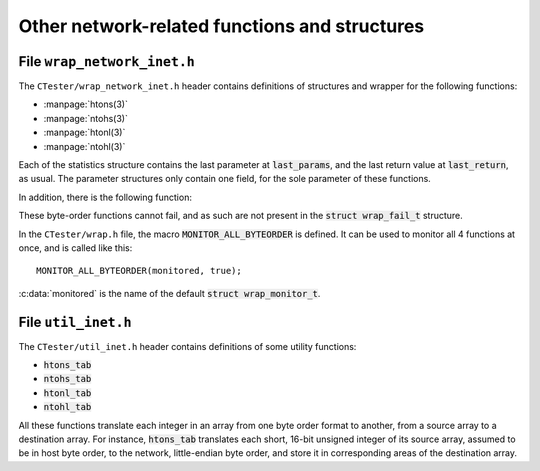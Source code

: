 .. _wrap_util_inet:

==============================================
Other network-related functions and structures
==============================================

.. _wrap_inet_functions:

File ``wrap_network_inet.h``
============================

The ``CTester/wrap_network_inet.h`` header contains definitions of structures
and wrapper for the following functions:

- :manpage:`htons(3)`
- :manpage:`ntohs(3)`
- :manpage:`htonl(3)`
- :manpage:`ntohl(3)`

Each of the statistics structure contains the last parameter at :code:`last_params`,
and the last return value at :code:`last_return`, as usual.
The parameter structures only contain one field, for the sole parameter
of these functions.

In addition, there is the following function:

.. c:function:: void reinit_network_inet_stats()

   Reset the statistics for each of these functions.

These byte-order functions cannot fail, and as such are not present
in the :code:`struct wrap_fail_t` structure.

In the ``CTester/wrap.h`` file, the macro :code:`MONITOR_ALL_BYTEORDER` is defined.
It can be used to monitor all 4 functions at once, and is called like this::

    MONITOR_ALL_BYTEORDER(monitored, true);

:c:data:`monitored` is the name of the default :code:`struct wrap_monitor_t`.

.. _util_inet_functions:

File ``util_inet.h``
====================

The ``CTester/util_inet.h`` header contains definitions of some utility
functions:

- :code:`htons_tab`
- :code:`ntohs_tab`
- :code:`htonl_tab`
- :code:`ntohl_tab`

All these functions translate each integer in an array from one byte order
format to another, from a source array to a destination array.
For instance, :code:`htons_tab` translates each short, 16-bit unsigned integer
of its source array, assumed to be in host byte order, to the network,
little-endian byte order, and store it in corresponding areas
of the destination array.

